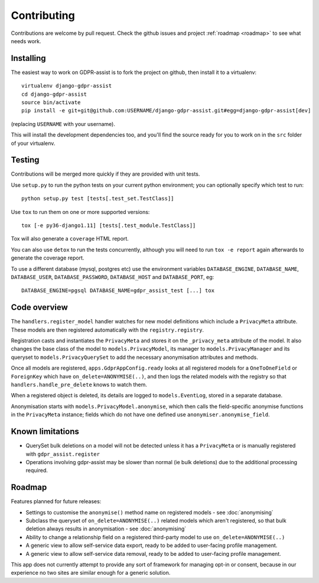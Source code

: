 ============
Contributing
============

Contributions are welcome by pull request. Check the github issues and project
:ref:`roadmap <roadmap>` to see what needs work.


Installing
==========

The easiest way to work on GDPR-assist is to fork the project on github, then
install it to a virtualenv::

    virtualenv django-gdpr-assist
    cd django-gdpr-assist
    source bin/activate
    pip install -e git+git@github.com:USERNAME/django-gdpr-assist.git#egg=django-gdpr-assist[dev]

(replacing ``USERNAME`` with your username).

This will install the development dependencies too, and you'll find the
source ready for you to work on in the ``src`` folder of your virtualenv.


Testing
=======

Contributions will be merged more quickly if they are provided with unit tests.

Use ``setup.py`` to run the python tests on your current python environment;
you can optionally specify which test to run::

    python setup.py test [tests[.test_set.TestClass]]

Use ``tox`` to run them on one or more supported versions::

    tox [-e py36-django1.11] [tests[.test_module.TestClass]]

Tox will also generate a ``coverage`` HTML report.

You can also use ``detox`` to run the tests concurrently, although you will
need to run ``tox -e report`` again afterwards to generate the coverage report.

To use a different database (mysql, postgres etc) use the environment variables
``DATABASE_ENGINE``, ``DATABASE_NAME``, ``DATABASE_USER``,
``DATABASE_PASSWORD``,  ``DATABASE_HOST`` and ``DATABASE_PORT``, eg::

    DATABASE_ENGINE=pgsql DATABASE_NAME=gdpr_assist_test [...] tox


Code overview
=============

The ``handlers.register_model`` handler watches for new model definitions which
include a ``PrivacyMeta`` attribute. These models are then registered
automatically with the ``registry.registry``.

Registration casts and instantiates the ``PrivacyMeta`` and stores it on the
``_privacy_meta`` attribute of the model. It also changes the base class of the
model to ``models.PrivacyModel``, its manager to ``models.PrivacyManager``
and its queryset to ``models.PrivacyQuerySet`` to add the necessary
anonymisation attributes and methods.

Once all models are registered, ``apps.GdprAppConfig.ready`` looks at all
registered models for a ``OneToOneField`` or ``ForeignKey`` which have
``on_delete=ANONYMISE(..)``, and then logs the related models with the registry
so that ``handlers.handle_pre_delete`` knows to watch them.

When a registered object is deleted, its details are logged to
``models.EventLog``, stored in a separate database.

Anonymisation starts with ``models.PrivacyModel.anonymise``, which then calls
the field-specific anonymise functions in the ``PrivacyMeta`` instance; fields
which do not have one defined use ``anonymiser.anonymise_field``.


Known limitations
=================

* QuerySet bulk deletions on a model will not be detected unless it has a
  ``PrivacyMeta`` or is manually registered with ``gdpr_assist.register``
* Operations involving gdpr-assist may be slower than normal (ie bulk
  deletions) due to the additional processing required.


.. _roadmap:

Roadmap
=======

Features planned for future releases:

* Settings to customise the ``anonymise()``
  method name on registered models - see :doc:`anonymising`
* Subclass the queryset of ``on_delete=ANONYMISE(..)`` related models which
  aren't registered, so that bulk deletion always results in anonymisation -
  see :doc:`anonymising`
* Ability to change a relationship field on a registered third-party model to
  use ``on_delete=ANONYMISE(..)``
* A generic view to allow self-service data export, ready to be added to
  user-facing profile management.
* A generic view to allow self-service data removal, ready to be added to
  user-facing profile management.

This app does not currently attempt to provide any sort of framework for managing opt-in or consent, because in our experience no two sites are similar enough for a generic solution.
